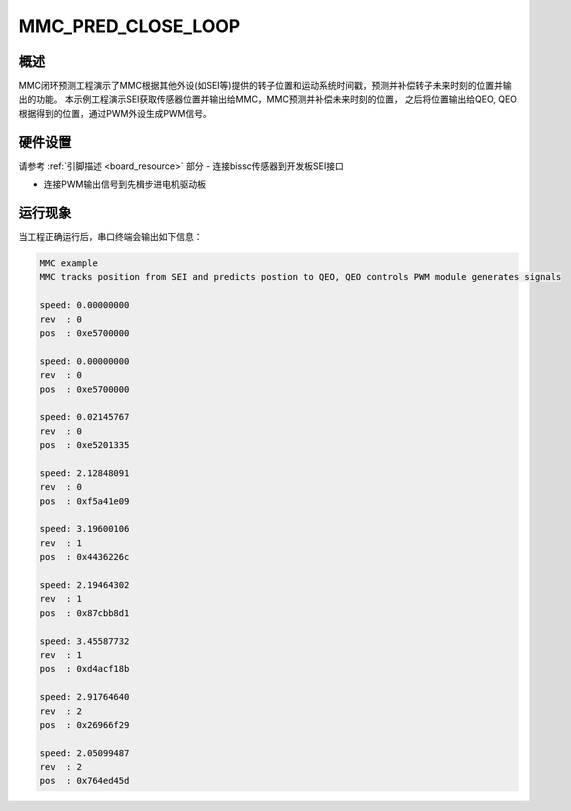 .. _mmc_pred_close_loop:

MMC_PRED_CLOSE_LOOP
======================================

概述
------

MMC闭环预测工程演示了MMC根据其他外设(如SEI等)提供的转子位置和运动系统时间戳，预测并补偿转子未来时刻的位置并输出的功能。
本示例工程演示SEI获取传感器位置并输出给MMC，MMC预测并补偿未来时刻的位置， 之后将位置输出给QEO, QEO根据得到的位置，通过PWM外设生成PWM信号。

硬件设置
------------

请参考 :ref:`引脚描述 <board_resource>` 部分
- 连接bissc传感器到开发板SEI接口

- 连接PWM输出信号到先楫步进电机驱动板

运行现象
------------

当工程正确运行后，串口终端会输出如下信息：

.. code-block:: console

   MMC example
   MMC tracks position from SEI and predicts postion to QEO, QEO controls PWM module generates signals

   speed: 0.00000000
   rev  : 0
   pos  : 0xe5700000

   speed: 0.00000000
   rev  : 0
   pos  : 0xe5700000

   speed: 0.02145767
   rev  : 0
   pos  : 0xe5201335

   speed: 2.12848091
   rev  : 0
   pos  : 0xf5a41e09

   speed: 3.19600106
   rev  : 1
   pos  : 0x4436226c

   speed: 2.19464302
   rev  : 1
   pos  : 0x87cbb8d1

   speed: 3.45587732
   rev  : 1
   pos  : 0xd4acf18b

   speed: 2.91764640
   rev  : 2
   pos  : 0x26966f29

   speed: 2.05099487
   rev  : 2
   pos  : 0x764ed45d

